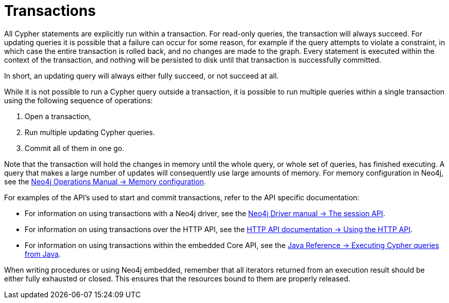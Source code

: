 [[query-transactions]]
= Transactions
:description: This section describes how Cypher queries work with database transactions. 

All Cypher statements are explicitly run within a transaction.
For read-only queries, the transaction will always succeed.
For updating queries it is possible that a failure can occur for some reason, for example if the query attempts to violate a constraint, in which case the entire transaction is rolled back, and no changes are made to the graph.
Every statement is executed within the context of the transaction, and nothing will be persisted to disk until that transaction is successfully committed.

In short, an updating query will always either fully succeed, or not succeed at all.

While it is not possible to run a Cypher query outside a transaction, it is possible to run multiple queries within a single transaction using the following sequence of operations:

. Open a transaction,
. Run multiple updating Cypher queries.
. Commit all of them in one go.

Note that the transaction will hold the changes in memory until the whole query, or whole set of queries, has finished executing.
A query that makes a large number of updates will consequently use large amounts of memory.
For memory configuration in Neo4j, see the link:{neo4j-docs-base-uri}/operations-manual/{page-version}/performance/memory-configuration[Neo4j Operations Manual -> Memory configuration].

For examples of the API's used to start and commit transactions, refer to the API specific documentation:

* For information on using transactions with a Neo4j driver, see the link:{neo4j-docs-base-uri}/driver-manual/{page-version}/session-api[Neo4j Driver manual -> The session API].
* For information on using transactions over the HTTP API, see the link:{neo4j-docs-base-uri}/http-api/{page-version}/actions#http-api-actions[HTTP API documentation -> Using the HTTP API].
* For information on using transactions within the embedded Core API, see the link:{neo4j-docs-base-uri}/java-reference/{page-version}/java-embedded/cypher-java#cypher-java[Java Reference -> Executing Cypher queries from Java].

When writing procedures or using Neo4j embedded, remember that all iterators returned from an execution result should be either fully exhausted or closed.
This ensures that the resources bound to them are properly released.

